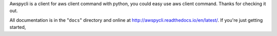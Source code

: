 Awspycli is a client for aws client command with python, you could easy use aws client command. Thanks for checking it out.

All documentation is in the "``docs``" directory and online at
http://awspycli.readthedocs.io/en/latest/. If you're just getting started,

